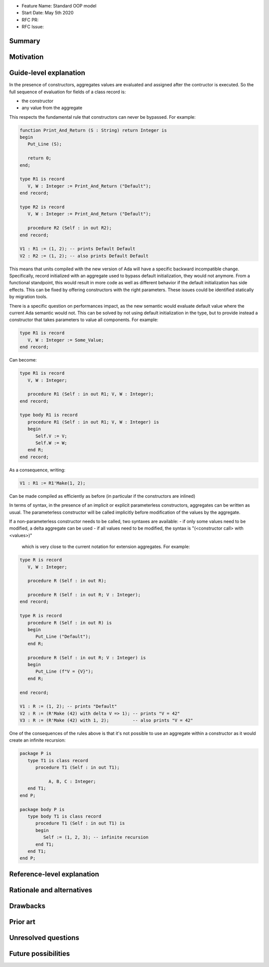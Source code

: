 - Feature Name: Standard OOP model
- Start Date: May 5th 2020
- RFC PR:
- RFC Issue:

Summary
=======

Motivation
==========

Guide-level explanation
=======================

In the presence of constructors, aggregates values are evaluated and assigned
after the contructor is executed. So the full sequence of evaluation for
fields of a class record is:

- the constructor
- any value from the aggregate

This respects the fundamental rule that constructors can never be bypassed. For
example:

.. code-block:: ada

   function Print_And_Return (S : String) return Integer is
   begin
      Put_Line (S);

      return 0;
   end;

   type R1 is record
      V, W : Integer := Print_And_Return ("Default");
   end record;

   type R2 is record
      V, W : Integer := Print_And_Return ("Default");

      procedure R2 (Self : in out R2);
   end record;

   V1 : R1 := (1, 2); -- prints Default Default
   V2 : R2 := (1, 2); -- also prints Default Default

This means that units compiled with the new version of Ada will have a specific
backward incompatible change. Specifically, record initialized with an aggregate
used to bypass default initialization, they would not anymore. From a
functional standpoint, this would result in more code as well as different
behavior if the default initialization has side effects. This can be fixed
by offering constructors with the right parameters. These issues could be
identified statically by migration tools.

There is a specific question on performances impact, as the new semantic would
evaluate default value where the current Ada semantic would not. This can be
solved by not using default initialization in the type, but to provide instead
a constructor that takes parameters to value all components. For example:

.. code-block:: ada

   type R1 is record
      V, W : Integer := Some_Value;
   end record;

Can become:

.. code-block:: ada

   type R1 is record
      V, W : Integer;

      procedure R1 (Self : in out R1; V, W : Integer);
   end record;

   type body R1 is record
      procedure R1 (Self : in out R1; V, W : Integer) is
      begin
         Self.V := V;
         Self.W := W;
      end R;
   end record;

As a consequence, writing:

.. code-block:: ada

   V1 : R1 := R1'Make(1, 2);

Can be made compiled as efficiently as before (in particular if the constructors
are inlined)

In terms of syntax, in the presence of an implicit or explicit parameterless
constructors, aggregates can be written as usual. The parameterless constructor
will be called implicitly before modification of the values by the aggregate.

If a non-parameterless constructor needs to be called, two syntaxes are available:
- if only some values need to be modified, a delta aggregate can be used
- if all values need to be modified, the syntax is "(<constructor call> with <values>)"
  which is very close to the current notation for extension aggregates. For example:

.. code-block:: ada

   type R is record
      V, W : Integer;

      procedure R (Self : in out R);

      procedure R (Self : in out R; V : Integer);
   end record;

   type R is record
      procedure R (Self : in out R) is
      begin
         Put_Line ("Default");
      end R;

      procedure R (Self : in out R; V : Integer) is
      begin
         Put_Line (f"V = {V}");
      end R;

   end record;

   V1 : R := (1, 2); -- prints "Default"
   V2 : R := (R'Make (42) with delta V => 1); -- prints "V = 42"
   V3 : R := (R'Make (42) with 1, 2);         -- also prints "V = 42"

One of the consequences of the rules above is that it's not possible to use an
aggregate within a constructor as it would create an infinite recursion:

.. code-block:: ada

   package P is
      type T1 is class record
         procedure T1 (Self : in out T1);

	      A, B, C : Integer;
      end T1;
   end P;

   package body P is
      type body T1 is class record
         procedure T1 (Self : in out T1) is
         begin
            Self := (1, 2, 3); -- infinite recursion
         end T1;
      end T1;
   end P;

Reference-level explanation
===========================

Rationale and alternatives
==========================


Drawbacks
=========

Prior art
=========

Unresolved questions
====================

Future possibilities
====================
